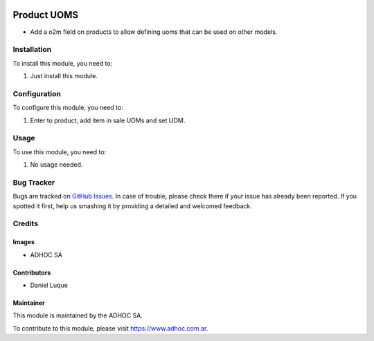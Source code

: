 .. |company| replace:: ADHOC SA

.. |company_logo| image:: https://raw.githubusercontent.com/ingadhoc/maintainer-tools/master/resources/adhoc-logo.png
   :alt: ADHOC SA
   :target: https://www.adhoc.com.ar

.. |icon| image:: https://raw.githubusercontent.com/ingadhoc/maintainer-tools/master/resources/adhoc-icon.png

.. image:: https://img.shields.io/badge/license-AGPL--3-blue.png
   :target: https://www.gnu.org/licenses/agpl
   :alt: License: AGPL-3

============
Product UOMS
============

* Add a o2m field on products to allow defining uoms that can be used on other models.


Installation
============

To install this module, you need to:

#. Just install this module.


Configuration
=============

To configure this module, you need to:

#. Enter to product, add item in sale UOMs and set UOM.

Usage
=====

To use this module, you need to:

#. No usage needed.

.. image:: https://odoo-community.org/website/image/ir.attachment/5784_f2813bd/datas
   :alt: Try me on Runbot
   :target: http://runbot.adhoc.com.ar/

Bug Tracker
===========

Bugs are tracked on `GitHub Issues
<https://github.com/ingadhoc/product/issues>`_. In case of trouble, please
check there if your issue has already been reported. If you spotted it first,
help us smashing it by providing a detailed and welcomed feedback.

Credits
=======

Images
------

* |company| |icon|

Contributors
------------

* Daniel Luque

Maintainer
----------

|company_logo|

This module is maintained by the |company|.

To contribute to this module, please visit https://www.adhoc.com.ar.
